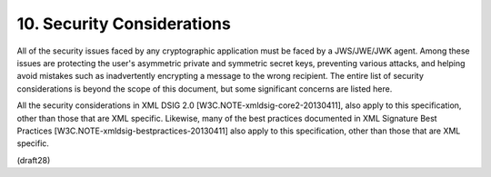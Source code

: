 10.  Security Considerations
======================================================

All of the security issues faced by any cryptographic application
must be faced by a JWS/JWE/JWK agent.  Among these issues are
protecting the user's asymmetric private and symmetric secret keys,
preventing various attacks, and helping avoid mistakes such as
inadvertently encrypting a message to the wrong recipient.  The
entire list of security considerations is beyond the scope of this
document, but some significant concerns are listed here.

All the security considerations in XML DSIG 2.0
[W3C.NOTE-xmldsig-core2-20130411], also apply to this specification,
other than those that are XML specific.  Likewise, many of the best
practices documented in XML Signature Best Practices
[W3C.NOTE-xmldsig-bestpractices-20130411] also apply to this
specification, other than those that are XML specific.

(draft28)
